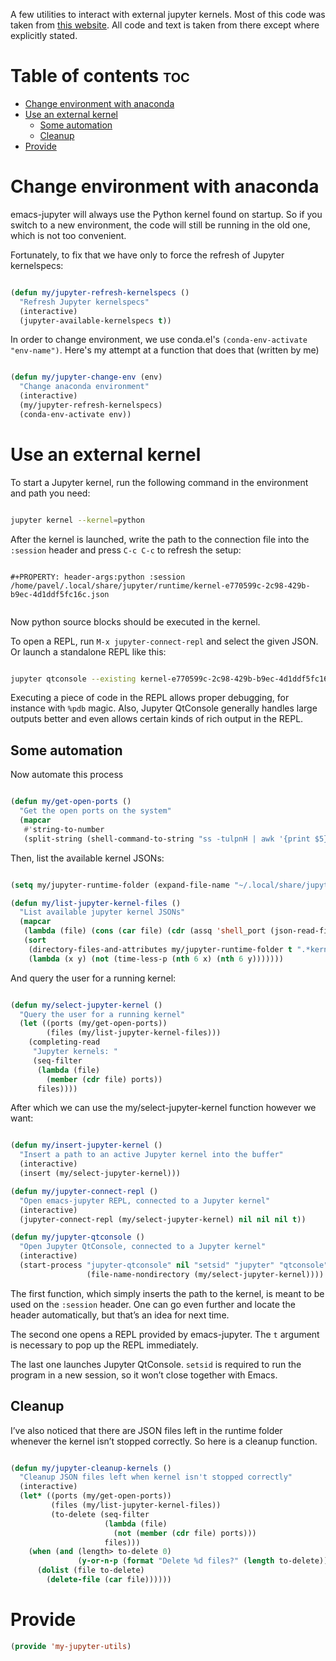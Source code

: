 #+title Emacs from scratch configuration
#+DESCRIPTION: Jorge's custom Emacs config.
#+STARTUP: showeverything
#+Options: toc:2
#+PROPERTY: header-args:emacs-lisp :tangle ./my-jupyter-utils.el


A few utilities to interact with external jupyter kernels. Most of this code was taken from [[https://sqrtminusone.xyz/posts/2021-05-01-org-python/][this website]]. All code and text is taken from there except where explicitly stated.

* Table of contents :toc:
- [[#change-environment-with-anaconda][Change environment with anaconda]]
- [[#use-an-external-kernel][Use an external kernel]]
  - [[#some-automation][Some automation]]
  - [[#cleanup][Cleanup]]
- [[#provide][Provide]]

* Change environment with anaconda

emacs-jupyter will always use the Python kernel found on startup. So if you switch to a new environment, the code will still be running in the old one, which is not too convenient.

Fortunately, to fix that we have only to force the refresh of Jupyter kernelspecs:

#+begin_src emacs-lisp

(defun my/jupyter-refresh-kernelspecs ()
  "Refresh Jupyter kernelspecs"
  (interactive)
  (jupyter-available-kernelspecs t))

#+end_src

In order to change environment, we use conda.el's ~(conda-env-activate "env-name")~. Here's my attempt at a function that does that (written by me)

#+begin_src emacs-lisp

(defun my/jupyter-change-env (env)
  "Change anaconda environment"
  (interactive)
  (my/jupyter-refresh-kernelspecs)
  (conda-env-activate env))

#+end_src

* Use an external kernel

To start a Jupyter kernel, run the following command in the environment and path you need:

#+begin_src bash

jupyter kernel --kernel=python

#+end_src

After the kernel is launched, write the path to the connection file into the =:session= header and press =C-c C-c= to refresh the setup:

#+begin_src 

#+PROPERTY: header-args:python :session /home/pavel/.local/share/jupyter/runtime/kernel-e770599c-2c98-429b-b9ec-4d1ddf5fc16c.json

#+end_src

Now python source blocks should be executed in the kernel.

To open a REPL, run ~M-x jupyter-connect-repl~ and select the given JSON. Or launch a standalone REPL like this:

#+begin_src bash

jupyter qtconsole --existing kernel-e770599c-2c98-429b-b9ec-4d1ddf5fc16c.json

#+end_src

Executing a piece of code in the REPL allows proper debugging, for instance with
=%pdb= magic. Also, Jupyter QtConsole generally handles large outputs better and even allows certain kinds of rich output in the REPL.

** Some automation

Now automate this process

#+begin_src emacs-lisp

(defun my/get-open-ports ()
  "Get the open ports on the system"
  (mapcar
   #'string-to-number
   (split-string (shell-command-to-string "ss -tulpnH | awk '{print $5}' | sed -e 's/.*://'") "\n")))

#+end_src

Then, list the available kernel JSONs:

#+begin_src emacs-lisp

(setq my/jupyter-runtime-folder (expand-file-name "~/.local/share/jupyter/runtime"))

(defun my/list-jupyter-kernel-files ()
  "List available jupyter kernel JSONs"
  (mapcar
   (lambda (file) (cons (car file) (cdr (assq 'shell_port (json-read-file (car file))))))
   (sort
    (directory-files-and-attributes my/jupyter-runtime-folder t ".*kernel.*json$")
    (lambda (x y) (not (time-less-p (nth 6 x) (nth 6 y)))))))
    
#+end_src

And query the user for a running kernel:

#+begin_src emacs-lisp

(defun my/select-jupyter-kernel ()
  "Query the user for a running kernel"
  (let ((ports (my/get-open-ports))
        (files (my/list-jupyter-kernel-files)))
    (completing-read
     "Jupyter kernels: "
     (seq-filter
      (lambda (file)
        (member (cdr file) ports))
      files))))

#+end_src

After which we can use the my/select-jupyter-kernel function however we want:

#+begin_src emacs-lisp

(defun my/insert-jupyter-kernel ()
  "Insert a path to an active Jupyter kernel into the buffer"
  (interactive)
  (insert (my/select-jupyter-kernel)))

(defun my/jupyter-connect-repl ()
  "Open emacs-jupyter REPL, connected to a Jupyter kernel"
  (interactive)
  (jupyter-connect-repl (my/select-jupyter-kernel) nil nil nil t))

(defun my/jupyter-qtconsole ()
  "Open Jupyter QtConsole, connected to a Jupyter kernel"
  (interactive)
  (start-process "jupyter-qtconsole" nil "setsid" "jupyter" "qtconsole" "--existing"
                 (file-name-nondirectory (my/select-jupyter-kernel))))

#+end_src

The first function, which simply inserts the path to the kernel, is meant to be used on the =:session= header. One can go even further and locate the header automatically, but that’s an idea for next time.

The second one opens a REPL provided by emacs-jupyter. The =t= argument is necessary to pop up the REPL immediately.

The last one launches Jupyter QtConsole. =setsid= is required to run the program in a new session, so it won’t close together with Emacs.

** Cleanup

I’ve also noticed that there are JSON files left in the runtime folder whenever the kernel isn’t stopped correctly. So here is a cleanup function.

#+begin_src emacs-lisp

(defun my/jupyter-cleanup-kernels ()
  "Cleanup JSON files left when kernel isn't stopped correctly"
  (interactive)
  (let* ((ports (my/get-open-ports))
         (files (my/list-jupyter-kernel-files))
         (to-delete (seq-filter
                     (lambda (file)
                       (not (member (cdr file) ports)))
                     files)))
    (when (and (length> to-delete 0)
               (y-or-n-p (format "Delete %d files?" (length to-delete))))
      (dolist (file to-delete)
        (delete-file (car file))))))
        
#+end_src

* Provide

#+begin_src emacs-lisp
(provide 'my-jupyter-utils)
#+end_src
